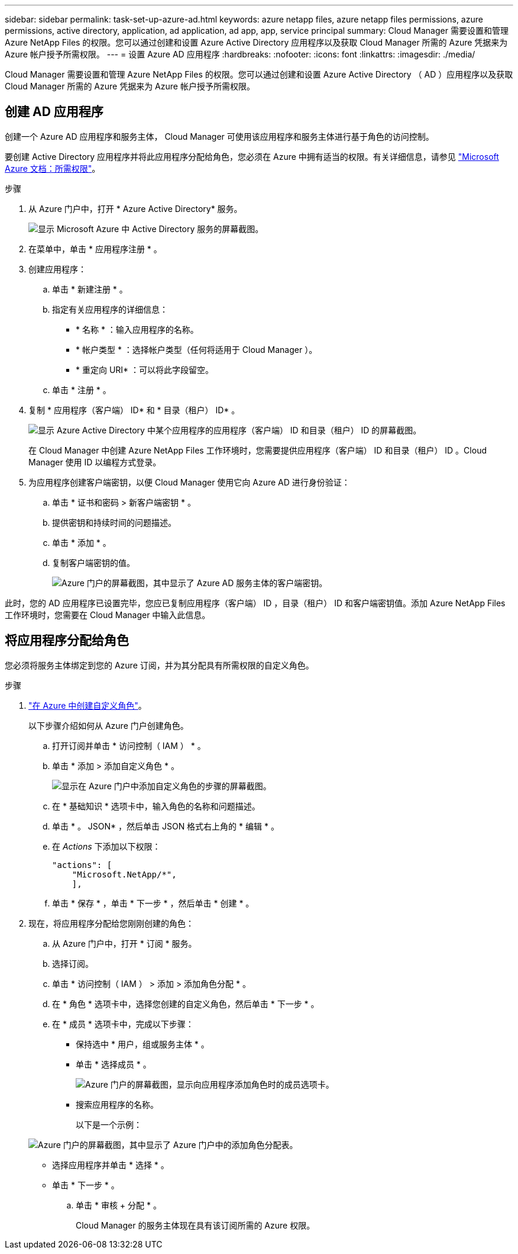 ---
sidebar: sidebar 
permalink: task-set-up-azure-ad.html 
keywords: azure netapp files, azure netapp files permissions, azure permissions, active directory, application, ad application, ad app, app, service principal 
summary: Cloud Manager 需要设置和管理 Azure NetApp Files 的权限。您可以通过创建和设置 Azure Active Directory 应用程序以及获取 Cloud Manager 所需的 Azure 凭据来为 Azure 帐户授予所需权限。 
---
= 设置 Azure AD 应用程序
:hardbreaks:
:nofooter: 
:icons: font
:linkattrs: 
:imagesdir: ./media/


[role="lead"]
Cloud Manager 需要设置和管理 Azure NetApp Files 的权限。您可以通过创建和设置 Azure Active Directory （ AD ）应用程序以及获取 Cloud Manager 所需的 Azure 凭据来为 Azure 帐户授予所需权限。



== 创建 AD 应用程序

创建一个 Azure AD 应用程序和服务主体， Cloud Manager 可使用该应用程序和服务主体进行基于角色的访问控制。

要创建 Active Directory 应用程序并将此应用程序分配给角色，您必须在 Azure 中拥有适当的权限。有关详细信息，请参见 https://docs.microsoft.com/en-us/azure/active-directory/develop/howto-create-service-principal-portal#required-permissions/["Microsoft Azure 文档：所需权限"^]。

.步骤
. 从 Azure 门户中，打开 * Azure Active Directory* 服务。
+
image:screenshot_azure_ad.gif["显示 Microsoft Azure 中 Active Directory 服务的屏幕截图。"]

. 在菜单中，单击 * 应用程序注册 * 。
. 创建应用程序：
+
.. 单击 * 新建注册 * 。
.. 指定有关应用程序的详细信息：
+
*** * 名称 * ：输入应用程序的名称。
*** * 帐户类型 * ：选择帐户类型（任何将适用于 Cloud Manager ）。
*** * 重定向 URI* ：可以将此字段留空。


.. 单击 * 注册 * 。


. 复制 * 应用程序（客户端） ID* 和 * 目录（租户） ID* 。
+
image:screenshot_anf_app_ids.gif["显示 Azure Active Directory 中某个应用程序的应用程序（客户端） ID 和目录（租户） ID 的屏幕截图。"]

+
在 Cloud Manager 中创建 Azure NetApp Files 工作环境时，您需要提供应用程序（客户端） ID 和目录（租户） ID 。Cloud Manager 使用 ID 以编程方式登录。

. 为应用程序创建客户端密钥，以便 Cloud Manager 使用它向 Azure AD 进行身份验证：
+
.. 单击 * 证书和密码 > 新客户端密钥 * 。
.. 提供密钥和持续时间的问题描述。
.. 单击 * 添加 * 。
.. 复制客户端密钥的值。
+
image:screenshot_anf_client_secret.gif["Azure 门户的屏幕截图，其中显示了 Azure AD 服务主体的客户端密钥。"]





此时，您的 AD 应用程序已设置完毕，您应已复制应用程序（客户端） ID ，目录（租户） ID 和客户端密钥值。添加 Azure NetApp Files 工作环境时，您需要在 Cloud Manager 中输入此信息。



== 将应用程序分配给角色

您必须将服务主体绑定到您的 Azure 订阅，并为其分配具有所需权限的自定义角色。

.步骤
. https://docs.microsoft.com/en-us/azure/role-based-access-control/custom-roles["在 Azure 中创建自定义角色"^]。
+
以下步骤介绍如何从 Azure 门户创建角色。

+
.. 打开订阅并单击 * 访问控制（ IAM ） * 。
.. 单击 * 添加 > 添加自定义角色 * 。
+
image:screenshot_azure_access_control.gif["显示在 Azure 门户中添加自定义角色的步骤的屏幕截图。"]

.. 在 * 基础知识 * 选项卡中，输入角色的名称和问题描述。
.. 单击 * 。 JSON* ，然后单击 JSON 格式右上角的 * 编辑 * 。
.. 在 _Actions_ 下添加以下权限：
+
[source, json]
----
"actions": [
    "Microsoft.NetApp/*",
    ],
----
.. 单击 * 保存 * ，单击 * 下一步 * ，然后单击 * 创建 * 。


. 现在，将应用程序分配给您刚刚创建的角色：
+
.. 从 Azure 门户中，打开 * 订阅 * 服务。
.. 选择订阅。
.. 单击 * 访问控制（ IAM ） > 添加 > 添加角色分配 * 。
.. 在 * 角色 * 选项卡中，选择您创建的自定义角色，然后单击 * 下一步 * 。
.. 在 * 成员 * 选项卡中，完成以下步骤：
+
*** 保持选中 * 用户，组或服务主体 * 。
*** 单击 * 选择成员 * 。
+
image:screenshot-azure-anf-role.png["Azure 门户的屏幕截图，显示向应用程序添加角色时的成员选项卡。"]

*** 搜索应用程序的名称。
+
以下是一个示例：

+
image:screenshot_anf_app_role.png["Azure 门户的屏幕截图，其中显示了 Azure 门户中的添加角色分配表。"]

*** 选择应用程序并单击 * 选择 * 。
*** 单击 * 下一步 * 。


.. 单击 * 审核 + 分配 * 。
+
Cloud Manager 的服务主体现在具有该订阅所需的 Azure 权限。




